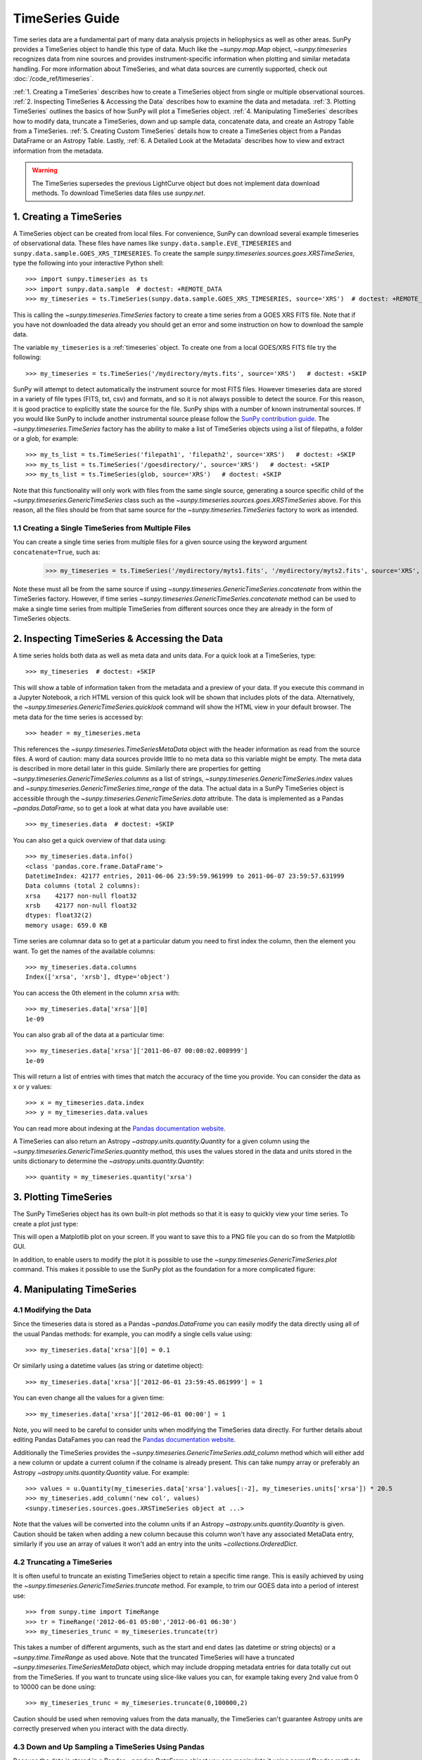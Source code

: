 ****************
TimeSeries Guide
****************

Time series data are a fundamental part of many data analysis projects
in heliophysics as well as other areas. SunPy provides a TimeSeries
object to handle this type of data. Much like the `~sunpy.map.Map` object,
`~sunpy.timeseries` recognizes data from nine sources and provides
instrument-specific information when plotting and similar metadata handling.
For more information about TimeSeries, and what data sources are currently supported,
check out :doc:`/code_ref/timeseries`.

:ref:`1. Creating a TimeSeries` describes how to create a TimeSeries object from single or multiple observational sources.
:ref:`2. Inspecting TimeSeries & Accessing the Data` describes how to examine the data and metadata.
:ref:`3. Plotting TimeSeries` outlines the basics of how SunPy will plot a TimeSeries object.
:ref:`4. Manipulating TimeSeries` describes how to modify data, truncate a TimeSeries, down and up sample data,
concatenate data, and create an Astropy Table from a TimeSeries.
:ref:`5. Creating Custom TimeSeries` details how to create a TimeSeries object from
a Pandas DataFrame or an Astropy Table.
Lastly, :ref:`6. A Detailed Look at the Metadata` describes how to view and
extract information from the metadata.

.. warning::

   The TimeSeries supersedes the previous LightCurve object but does not
   implement data download methods. To download TimeSeries data files use
   `sunpy.net`.

1. Creating a TimeSeries
========================

A TimeSeries object can be created from local files.  For convenience, SunPy can
download several example timeseries of observational data. These files have names like
``sunpy.data.sample.EVE_TIMESERIES`` and ``sunpy.data.sample.GOES_XRS_TIMESERIES``.
To create the sample `sunpy.timeseries.sources.goes.XRSTimeSeries`, type the
following into your interactive Python shell: ::

    >>> import sunpy.timeseries as ts
    >>> import sunpy.data.sample  # doctest: +REMOTE_DATA
    >>> my_timeseries = ts.TimeSeries(sunpy.data.sample.GOES_XRS_TIMESERIES, source='XRS')  # doctest: +REMOTE_DATA

.. doctest-skip-all

This is calling the `~sunpy.timeseries.TimeSeries` factory to create a time
series from a GOES XRS FITS file. Note that if you have not downloaded the data
already you should get an error and some instruction on how to download the
sample data.

The variable ``my_timeseries`` is a :ref:`timeseries` object. To create one from
a local GOES/XRS FITS file try the following: ::

    >>> my_timeseries = ts.TimeSeries('/mydirectory/myts.fits', source='XRS')   # doctest: +SKIP

SunPy will attempt to detect automatically the instrument source for most FITS
files. However timeseries data are stored in a variety of file types (FITS, txt,
csv) and formats, and so it is not always possible to detect the source. For
this reason, it is good practice to explicitly state the source for the file.
SunPy ships with a number of known instrumental sources.  If you would like
SunPy to include another instrumental source please follow the
`SunPy contribution guide <https://sunpy.org/contribute>`__.
The `~sunpy.timeseries.TimeSeries` factory has the ability to make a list of
TimeSeries objects using a list of filepaths, a folder or a glob, for example: ::

    >>> my_ts_list = ts.TimeSeries('filepath1', 'filepath2', source='XRS')   # doctest: +SKIP
    >>> my_ts_list = ts.TimeSeries('/goesdirectory/', source='XRS')   # doctest: +SKIP
    >>> my_ts_list = ts.TimeSeries(glob, source='XRS')   # doctest: +SKIP

Note that this functionality will only work with files from the same single
source, generating a source specific child of the `~sunpy.timeseries.GenericTimeSeries`
class such as the `~sunpy.timeseries.sources.goes.XRSTimeSeries` above. For this
reason, all the files should be from that same source for the `~sunpy.timeseries.TimeSeries`
factory to work as intended.

1.1 Creating a Single TimeSeries from Multiple Files
----------------------------------------------------

You can create a single time series from multiple files for a given source using
the keyword argument ``concatenate=True``, such as:

    >>> my_timeseries = ts.TimeSeries('/mydirectory/myts1.fits', '/mydirectory/myts2.fits', source='XRS', concatenate=True)  # doctest: +SKIP

Note these must all be from the same source if using
`~sunpy.timeseries.GenericTimeSeries.concatenate` from within the TimeSeries
factory. However, if time series `~sunpy.timeseries.GenericTimeSeries.concatenate` method
can be used to make a single time series from multiple TimeSeries from different
sources once they are already in the form of TimeSeries objects.


2. Inspecting TimeSeries & Accessing the Data
=============================================

A time series holds both data as well as meta data and units data. For a quick look at
a TimeSeries, type: ::

    >>> my_timeseries  # doctest: +SKIP

This will show a table of information taken from the metadata and a preview of your data.
If you execute this command in a Jupyter Notebook, a rich HTML version of this quick look
will be shown that includes plots of the data. Alternatively, the `~sunpy.timeseries.GenericTimeSeries.quicklook` 
command will show the HTML view in your default browser.
The meta data for the time series is accessed by: ::

    >>> header = my_timeseries.meta

This references the `~sunpy.timeseries.TimeSeriesMetaData` object with
the header information as read from the source files. A word of caution: many
data sources provide little to no meta data so this variable might be empty.
The meta data is described in more detail later in this guide. Similarly there
are properties for getting `~sunpy.timeseries.GenericTimeSeries.columns`
as a list of strings, `~sunpy.timeseries.GenericTimeSeries.index`
values and `~sunpy.timeseries.GenericTimeSeries.time_range` of
the data.  The actual data in a SunPy TimeSeries object is accessible through
the `~sunpy.timeseries.GenericTimeSeries.data` attribute.  The
data is implemented as a Pandas `~pandas.DataFrame`, so to get a look at what
data you have available use: ::

    >>> my_timeseries.data  # doctest: +SKIP

You can also get a quick overview of that data using: ::

    >>> my_timeseries.data.info()
    <class 'pandas.core.frame.DataFrame'>
    DatetimeIndex: 42177 entries, 2011-06-06 23:59:59.961999 to 2011-06-07 23:59:57.631999
    Data columns (total 2 columns):
    xrsa    42177 non-null float32
    xrsb    42177 non-null float32
    dtypes: float32(2)
    memory usage: 659.0 KB

Time series are columnar data so to get at a particular datum you need to
first index the column, then the element you want. To get the names of the
available columns: ::

    >>> my_timeseries.data.columns
    Index(['xrsa', 'xrsb'], dtype='object')

You can access the 0th element in the column ``xrsa`` with: ::

    >>> my_timeseries.data['xrsa'][0]
    1e-09

You can also grab all of the data at a particular time: ::

    >>> my_timeseries.data['xrsa']['2011-06-07 00:00:02.008999']
    1e-09

This will return a list of entries with times that match the accuracy of the time
you provide. You can consider the data as x or y values: ::

    >>> x = my_timeseries.data.index
    >>> y = my_timeseries.data.values

You can read more about indexing at the `Pandas documentation website
<https://pandas.pydata.org/pandas-docs/stable/>`_.

A TimeSeries can also return an Astropy `~astropy.units.quantity.Quantity` for a
given column using the `~sunpy.timeseries.GenericTimeSeries.quantity`
method, this uses the values stored in the data and units stored in the units
dictionary to determine the `~astropy.units.quantity.Quantity`: ::

    >>> quantity = my_timeseries.quantity('xrsa')

3. Plotting TimeSeries
======================

The SunPy TimeSeries object has its own built-in plot methods so that
it is easy to quickly view your time series. To create a plot just
type:

.. plot::
    :include-source:

    import sunpy.timeseries as ts
    import sunpy.data.sample

    ts = ts.TimeSeries(sunpy.data.sample.GOES_XRS_TIMESERIES, source='XRS')
    ts.peek()

This will open a Matplotlib plot on your screen. If you want to save this to a PNG
file you can do so from the Matplotlib GUI.

In addition, to enable users to modify the plot it is possible to use the
`~sunpy.timeseries.GenericTimeSeries.plot` command.  This makes it possible to
use the SunPy plot as the foundation for a more complicated figure:

.. plot::
   :include-source:

   import matplotlib.pyplot as plt

   import sunpy.timeseries as ts
   import sunpy.data.sample

   ts = ts.TimeSeries(sunpy.data.sample.GOES_XRS_TIMESERIES, source='XRS')
   fig, ax = plt.subplots()
   ts.plot(axes=ax)
   # Modify the figure here
   fig.savefig('figure.png')


4. Manipulating TimeSeries
==========================

4.1 Modifying the Data
----------------------

Since the timeseries data is stored as a Pandas `~pandas.DataFrame`
you can easily modify the data directly using all of the usual Pandas methods:
for example, you can modify a single cells value using: ::

    >>> my_timeseries.data['xrsa'][0] = 0.1

Or similarly using a datetime values (as string or datetime object): ::

    >>> my_timeseries.data['xrsa']['2012-06-01 23:59:45.061999'] = 1

You can even change all the values for a given time: ::

    >>> my_timeseries.data['xrsa']['2012-06-01 00:00'] = 1

Note, you will need to be careful to consider units when modifying the
TimeSeries data directly. For further details about editing Pandas DataFames you
can read the `Pandas documentation website <https://pandas.pydata.org/pandas-docs/stable/>`_.

Additionally the TimeSeries provides the `~sunpy.timeseries.GenericTimeSeries.add_column`
method which will either add a new column or update a current column if the
colname is already present. This can take numpy array or preferably an Astropy
`~astropy.units.quantity.Quantity` value.  For example: ::

    >>> values = u.Quantity(my_timeseries.data['xrsa'].values[:-2], my_timeseries.units['xrsa']) * 20.5
    >>> my_timeseries.add_column('new col', values)
    <sunpy.timeseries.sources.goes.XRSTimeSeries object at ...>

Note that the values will be converted into the column units if an Astropy
`~astropy.units.quantity.Quantity` is given. Caution should be taken when adding
a new column because this column won't have any associated MetaData entry,
similarly if you use an array of values it won't add an entry into the units
`~collections.OrderedDict`.

4.2 Truncating a TimeSeries
---------------------------

It is often useful to truncate an existing TimeSeries object to retain a
specific time range.  This is easily achieved by using the `~sunpy.timeseries.GenericTimeSeries.truncate`
method. For example, to trim our GOES data into a period of interest use: ::

    >>> from sunpy.time import TimeRange
    >>> tr = TimeRange('2012-06-01 05:00','2012-06-01 06:30')
    >>> my_timeseries_trunc = my_timeseries.truncate(tr)

This takes a number of different arguments, such as the start and end dates (as
datetime or string objects) or a `~sunpy.time.TimeRange` as used above. Note
that the truncated TimeSeries will have a truncated `~sunpy.timeseries.TimeSeriesMetaData`
object, which may include dropping metadata entries for data totally cut out
from the TimeSeries.  If you want to truncate using slice-like values you can,
for example taking every 2nd value from 0 to 10000 can be done using: ::

    >>> my_timeseries_trunc = my_timeseries.truncate(0,100000,2)

Caution should be used when removing values from the data manually, the
TimeSeries can't guarantee Astropy units are correctly preserved when you
interact with the data directly.

4.3 Down and Up Sampling a TimeSeries Using Pandas
--------------------------------------------------

Because the data is stored in a Pandas `~pandas.DataFrame` object you
can manipulate it using normal Pandas methods, such as the `~pandas.DataFrame.resample`
method.  To downsample you can use: ::

    >>> downsampled_dataframe = my_timeseries_trunc.data.resample('10T').mean()

Note, here ``10T`` means sample every 10 minutes and 'mean' is the method used
to combine the data. Alternatively the sum method is often used.
You can also upsample, such as: ::

    >>> upsampled_data = my_timeseries_trunc.data.resample('30S').ffill()

Note, here we upsample to 30 second intervals using ``30S`` and use the pandas
fill-forward method. Alternatively the back-fill method could be used.  Caution
should be used when resampling the data, the TimeSeries can't guarantee Astropy
Units are correctly preserved when you interact with the data directly.

4.4 Concatenating TimeSeries
----------------------------

It's common to want to combine a number of TimeSeries together into a single
TimeSeries.  In the simplest scenario this is to combine data from a single
source over several time ranges, for example if you wanted to combine the daily
GOES data to get a week or more of constant data in one TimeSeries.  This can be
performed using the TimeSeries factory with the ``concatenate=True``
keyword argument: ::

    >>> concatenated_timeseries = sunpy.timeseries.TimeSeries(filepath1, filepath2, source='XRS', concatenate=True)  # doctest: +SKIP

Note, you can list any number of files, or a folder or use a glob to select the
input files to be concatenated.  It is possible to concatenate two TimeSeries
after creating them with the factory using the `~sunpy.timeseries.GenericTimeSeries.concatenate`
method.  For example: ::

    >>> concatenated_timeseries = goes_timeseries_1.concatenate(goes_timeseries_2)  # doctest: +SKIP

This will result in a TimeSeries identical to if you used the factory to create
it in one step.  A limitation of the TimeSeries class is that often it is not
easy to determine the source observatory/instrument of a file, generally
because the file formats used vary depending on the scientific working groups,
thus some sources need to be explicitly stated (as a keyword argument) and so it
is not possible to concatenate files from multiple sources with the factory.
To do this you can still use the `~sunpy.timeseries.GenericTimeSeries.concatenate`
method, which will create a new TimeSeries with all the rows and columns of the
source and concatenated TimeSeries in one: ::

    >>> concatenated_timeseries = goes_timeseries.concatenate(eve_timeseries)  # doctest: +SKIP

Note that the more complex `~sunpy.timeseries.TimeSeriesMetaData`
object now has 2 entries and shows details on both: ::

    >>> concatenated_timeseries.meta  # doctest: +SKIP

The metadata object is described in more detail in the next section.


4.5 Creating an Astropy Table from a TimeSeries
-----------------------------------------------

If you want to take the data from your TimeSeries and use it as a `~astropy.table.Table`
this can be done using the `~sunpy.timeseries.GenericTimeSeries.to_table`
method.  For example: ::

    >>> table = my_timeseries_trunc.to_table()

Note that this `~astropy.table.Table` will contain a mixin column for
containing the Astropy `~astropy.time.Time` object representing the index,
it will also add the relevant units to the columns. One of the most useful
reasons for doing this is that Astropy `~sunpy.timeseries.GenericTimeSeries.to_table`
objects have some very nice options for viewing the data, including the basic
console view: ::

    >>> table
    <Table length=21089>
                 date               xrsa     xrsb
                                   W / m2   W / m2
            datetime64[ns]        float32  float32
    ----------------------------- ------- ----------
    2011-06-06T23:59:59.961999000     0.1 1.8871e-07
    2011-06-07T00:00:04.058999000   1e-09 1.8609e-07
    2011-06-07T00:00:08.151999000   1e-09 1.8609e-07
    2011-06-07T00:00:12.248999000   1e-09 1.8609e-07
    2011-06-07T00:00:16.344999000   1e-09 1.8084e-07
    2011-06-07T00:00:20.441999000   1e-09 1.8084e-07
    2011-06-07T00:00:24.534999000   1e-09 1.8084e-07
    2011-06-07T00:00:28.631999000   1e-09 1.8346e-07
    2011-06-07T00:00:32.728999000   1e-09 1.8346e-07
                              ...     ...        ...
    2011-06-07T23:59:20.768999000   1e-09  1.651e-07
    2011-06-07T23:59:24.864999000   1e-09 1.5985e-07
    2011-06-07T23:59:28.961999000   1e-09 1.5985e-07
    2011-06-07T23:59:33.058999000   1e-09 1.6248e-07
    2011-06-07T23:59:37.151999000   1e-09 1.6248e-07
    2011-06-07T23:59:41.248999000   1e-09 1.5985e-07
    2011-06-07T23:59:45.344999000   1e-09 1.5723e-07
    2011-06-07T23:59:49.441999000   1e-09 1.6248e-07
    2011-06-07T23:59:53.538999000   1e-09 1.5985e-07
    2011-06-07T23:59:57.631999000   1e-09 1.5985e-07

and the more sophisticated browser view using the `~astropy.table.Table.show_in_browser`
method: ::

    >>> table.show_in_browser(jsviewer=True)  # doctest: +SKIP

For further details about editing Astropy tables you can read the `Astropy
documentation website <https://docs.astropy.org/en/stable/table/>`_.


5. Creating Custom TimeSeries
=============================

Sometimes you will have data that you want to create into a TimeSeries. You can
use the factory to create a `~sunpy.timeseries.GenericTimeSeries`
from a variety of data sources currently including `pandas.DataFrame` and
`astropy.table.Table`.

5.1 Creating a TimeSeries from a Pandas DataFrame
-------------------------------------------------

A TimeSeries object must be supplied with some data when it is
created.  The data can either be in your current Python session, in a
local file, or in a remote file.  Let's create some data and pass
it into a TimeSeries object: ::

    >>> import numpy as np
    >>> intensity = np.sin(np.arange(0, 12 * np.pi, ((12 * np.pi) / (24*60))))

The first line imports the numpy module used to create and store the data.
The second line creates a basic numpy array of values representing a sine wave.
We can use this array along with a suitable time storing object (such as Astropy
`~astropy.time` or a list of `datetime` objects) to make a Pandas
`~pandas.DataFrame`.  A suitable list of times must contain the same
number of values as the data, this can be created using: ::

    >>> import datetime
    >>> base = datetime.datetime.today()
    >>> times = [base - datetime.timedelta(minutes=x) for x in range(24*60, 0, -1)]

The Pandas `~pandas.DataFrame` will use the dates list as the index: ::

    >>> from pandas import DataFrame
    >>> data = DataFrame(intensity, index=times, columns=['intensity'])

This `~pandas.DataFrame` can then be used to construct a TimeSeries: ::

    >>> import sunpy.timeseries as ts
    >>> ts_custom = ts.TimeSeries(data)

Furthermore we could specify the metadata/header and units of this time series
by sending them as arguments to the factory: ::

    >>> from collections import OrderedDict
    >>> import astropy.units as u

    >>> meta = OrderedDict({'key':'value'})
    >>> units = OrderedDict([('intensity', u.W/u.m**2)])
    >>> ts_custom = ts.TimeSeries(data, meta, units)

5.2 Creating Custom TimeSeries from an Astropy Table
----------------------------------------------------

A Pandas `~pandas.DataFrame` is the underlying object used to store
the data within a TimeSeries, so the above example is the most lightweight to
create a custom TimeSeries, but being scientific data it will often be more
convenient to use an Astropy `~astropy.table.Table` and let the factory
convert this.  An advantage of this method is it allows you to include metadata
and Astropy `~astropy.units.quantity.Quantity` values, which are both supported
in tables, without additional arguments.  For example: ::

    >>> import datetime
    >>> from astropy.time import Time
    >>> import astropy.units as u
    >>> from astropy.table import Table

    >>> base = datetime.datetime.today()
    >>> times = [base - datetime.timedelta(minutes=x) for x in range(24*60, 0, -1)]
    >>> intensity = u.Quantity(np.sin(np.arange(0, 12 * np.pi, ((12 * np.pi) / (24*60)))), u.W/u.m**2)
    >>> tbl_meta = {'t_key':'t_value'}
    >>> table = Table([times, intensity], names=['time', 'intensity'], meta=tbl_meta)
    >>> table.add_index('time')
    >>> ts_table = ts.TimeSeries(table)

Note that due to the properties of the `~astropy.time.Time` object, this will be
a mixin column which since it is a single object, limits the versatility of
the `~astropy.table.Table` a little. For more on mixin columns see the `Astropy
docs <https://docs.astropy.org/en/stable/table/mixin_columns.html>`_.  The units
will be taken from the table quantities for each column, the metadata will
simply be the table.meta dictionary.  You can also explicitly add metadata and
units, these will be added to the relevant dictionaries using the dictionary
update method, with the explicit user-given values taking precedence.

    >>> from sunpy.util.metadata import MetaDict
    >>> from collections import OrderedDict
    >>> import astropy.units as u

    >>> meta = MetaDict({'key':'value'})
    >>> units = OrderedDict([('intensity', u.W/u.m**2)])
    >>> ts_table = ts.TimeSeries(table, meta, units)


6. A Detailed Look at the Metadata
==================================

TimeSeries store metadata in a `~sunpy.timeseries.TimeSeriesMetaData`
object, this object is designed to be able to store multiple basic `~sunpy.util.metadata.MetaDict`
(case-insensitive ordered dictionary) objects and able to identify the relevant
metadata for a given cell in the data. This enables a single TimeSeries to be
created by combining/concatenating multiple TimeSeries source files together
into one and to keep a reliable track of all the metadata relevant to each cell,
column or row.  The metadata can be accessed by: ::

    >>> meta = my_timeseries.meta

You can easily get an overview of the metadata, this will show you a basic
representation of the metadata entries that are relevant to this TimeSeries. ::

    >>> meta
    |-------------------------------------------------------------------------------------------------|
    |TimeRange                  | Columns         | Meta                                              |
    |-------------------------------------------------------------------------------------------------|
    |2011-06-06 23:59:59.961999 | xrsa            | simple: True                                      |
    |            to             | xrsb            | bitpix: 8                                         |
    |2011-06-07 23:59:57.631999 |                 | naxis: 0                                          |
    |                           |                 | extend: True                                      |
    |                           |                 | date: 26/06/2012                                  |
    |                           |                 | numext: 3                                         |
    |                           |                 | telescop: GOES 15                                 |
    |                           |                 | instrume: X-ray Detector                          |
    |                           |                 | object: Sun                                       |
    |                           |                 | origin: SDAC/GSFC                                 |
    |                           |                 | ...                                               |
    |-------------------------------------------------------------------------------------------------|
    <BLANKLINE>

The data within a `~sunpy.timeseries.TimeSeriesMetaData` object is
stored as a list of tuples, each tuple representing the metadata from a source
file or timeseries. The tuple will contain a `~sunpy.time.TimeRange` telling us
which rows the metadata applies to, a list of column name strings for which the
metadata applies to and finally a `~sunpy.util.metadata.MetaDict` object for
storing the key/value pairs of the metadata itself.  Each time a TimeSeries is
concatenated to the original a new set of rows and/or columns will be added to
the `~pandas.DataFrame` and a new entry will be added into the
metadata.  Note that entries are ordered chronologically based on
`~sunpy.time.timerange.TimeRange.start` and generally it's expected that no two
TimeSeries will overlap on both columns and time range.  For example it is not
good practice for alternate row values in a single column to be relevant to
different metadata entries as this would make it impossible to uniquely identify
the metadata relevant to each cell.

If you want the string that's printed then you can use the
`~sunpy.timeseries.TimeSeriesMetaData.to_string` method.  This has the
advantage of having optional keyword arguments that allows you to set the depth
(number of rows for each entry) and width (total number of characters wide)
to better fit your output.  For example: ::

    >>> meta_str = meta.to_string(depth = 20, width=99)

Similar to the TimeSeries, the metadata has some properties for convenient
access to the global metadata details, including
`~sunpy.timeseries.TimeSeriesMetaData.columns` as a list of
strings,  and `~sunpy.timeseries.TimeSeriesMetaData.time_range` of the data.
Beyond this, there are properties to get lists of details for all the entries in
the `~sunpy.timeseries.TimeSeriesMetaData` object, including
`~sunpy.timeseries.TimeSeriesMetaData.timeranges`,
`~sunpy.timeseries.TimeSeriesMetaData.columns` (as a list of string
column names) and `~sunpy.timeseries.TimeSeriesMetaData.metas`.
Similar to TimeSeries objects you can `~sunpy.timeseries.TimeSeriesMetaData.concatenate`
`~sunpy.timeseries.TimeSeriesMetaData`
objects, but generally you won't need to do this as it is done automatically
when actioned on the TimeSeries.
Note that when truncating a `~sunpy.timeseries.TimeSeriesMetaData`
object you will remove any entries outside of the given `~sunpy.time.TimeRange`.
You can also `~sunpy.timeseries.TimeSeriesMetaData.append` a new entry
(as a tuple or list), which will add the entry in the correct chronological
position.  It is frequently necessary to locate the metadata for a given column,
row or cell which can be uniquely identified by both, to do this you can use the
`~sunpy.timeseries.TimeSeriesMetaData.find` method, by adding colname
and/or time/row keyword arguments you get a `~sunpy.timeseries.TimeSeriesMetaData`
object returned which contains only the relevant entries. You can then use the
`~sunpy.timeseries.TimeSeriesMetaData.metas` property to get a list of
just the relevant `~sunpy.util.metadata.MetaDict` objects.  For example: ::

    >>> tsmd_return = my_timeseries.meta.find(colname='xrsa', time='2012-06-01 00:00:33.904999')
    >>> tsmd_return.metas
    []

Note, the colname and time filters are optional, but omitting both filters just
returns an identical `~sunpy.timeseries.TimeSeriesMetaData` object to
the TimeSeries original. A common use case for the metadata is to find out the
instrument/s that gathered the data and in this case you can use the
`~sunpy.timeseries.TimeSeriesMetaData.get` method.  This method takes a
single key string or list of key strings with the optional filters and will
search for any matching values. This method returns another `~sunpy.timeseries.TimeSeriesMetaData`
object, but removes all unwanted key/value pairs.  The result can be converted
into a simple list of strings using the `~sunpy.timeseries.TimeSeriesMetaData.values`
method: ::

    >>> tsmd_return = my_timeseries.meta.get('telescop', colname='xrsa')
    >>> tsmd_return.values()
    ['GOES 15']

Note `~sunpy.timeseries.TimeSeriesMetaData.values` removes duplicate
strings and sorts the returned list.  You can update the values for these
entries efficiently using the `~sunpy.timeseries.TimeSeriesMetaData.update`
method which takes a dictionary argument and updates the values to each of the
dictionaries that match the given colname and time filters, for example: ::

    >>> my_timeseries.meta.update({'telescop': 'G15'}, colname='xrsa', overwrite=True)

Here we have to specify the overwrite=False keyword parameter to allow us to
overwrite values for keys already present in the `~sunpy.util.metadata.MetaDict`
objects, this helps protect the integrity of the original metadata and without
this set (or with it set to False) you can still add new key/value pairs.
Note that the `~sunpy.util.metadata.MetaDict` objects are both case-insensitive
for key strings and have ordered entries, where possible the order is preserved
when updating values.
